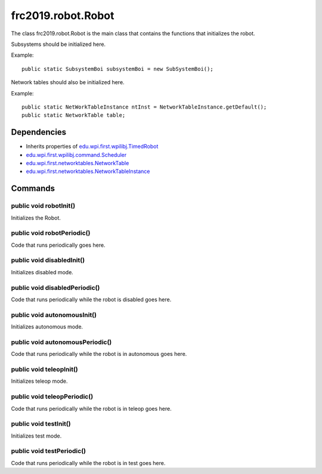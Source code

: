 ===================
frc2019.robot.Robot
===================
The class frc2019.robot.Robot is the main class that contains the functions that initializes the robot.

Subsystems should be initialized here.

Example:: 

    public static SubsystemBoi subsystemBoi = new SubSystemBoi();

Network tables should also be initialized here.

Example:: 

    public static NetWorkTableInstance ntInst = NetworkTableInstance.getDefault();
    public static NetworkTable table;

------------
Dependencies
------------

- Inherits properties of `edu.wpi.first.wpilibj.TimedRobot <http://first.wpi.edu/FRC/roborio/release/docs/java/edu/wpi/first/wpilibj/TimedRobot.html>`_
- `edu.wpi.first.wpilibj.command.Scheduler <http://first.wpi.edu/FRC/roborio/release/docs/java/edu/wpi/first/wpilibj/command/Scheduler.html>`_
- `edu.wpi.first.networktables.NetworkTable <http://first.wpi.edu/FRC/roborio/release/docs/java/edu/wpi/first/networktables/NetworkTable.html>`_
- `edu.wpi.first.networktables.NetworkTableInstance <http://first.wpi.edu/FRC/roborio/release/docs/java/edu/wpi/first/networktables/NetworkTableInstance.html>`_

--------
Commands
--------

~~~~~~~~~~~~~~~~~~~~~~~
public void robotInit()
~~~~~~~~~~~~~~~~~~~~~~~
Initializes the Robot.

~~~~~~~~~~~~~~~~~~~~~~~~~~~
public void robotPeriodic()
~~~~~~~~~~~~~~~~~~~~~~~~~~~
Code that runs periodically goes here.

~~~~~~~~~~~~~~~~~~~~~~~~~~
public void disabledInit()
~~~~~~~~~~~~~~~~~~~~~~~~~~
Initializes disabled mode.

~~~~~~~~~~~~~~~~~~~~~~~~~~~~~~
public void disabledPeriodic()
~~~~~~~~~~~~~~~~~~~~~~~~~~~~~~
Code that runs periodically while the robot is disabled goes here.

~~~~~~~~~~~~~~~~~~~~~~~~~~~~
public void autonomousInit()
~~~~~~~~~~~~~~~~~~~~~~~~~~~~
Initializes autonomous mode.

~~~~~~~~~~~~~~~~~~~~~~~~~~~~~~~~
public void autonomousPeriodic()
~~~~~~~~~~~~~~~~~~~~~~~~~~~~~~~~
Code that runs periodically while the robot is in autonomous goes here.

~~~~~~~~~~~~~~~~~~~~~~~~
public void teleopInit()
~~~~~~~~~~~~~~~~~~~~~~~~
Initializes teleop mode.

~~~~~~~~~~~~~~~~~~~~~~~~~~~~
public void teleopPeriodic()
~~~~~~~~~~~~~~~~~~~~~~~~~~~~
Code that runs periodically while the robot is in teleop goes here.

~~~~~~~~~~~~~~~~~~~~~~
public void testInit()
~~~~~~~~~~~~~~~~~~~~~~
Initializes test mode.

~~~~~~~~~~~~~~~~~~~~~~~~~~
public void testPeriodic()
~~~~~~~~~~~~~~~~~~~~~~~~~~
Code that runs periodically while the robot is in test goes here.
